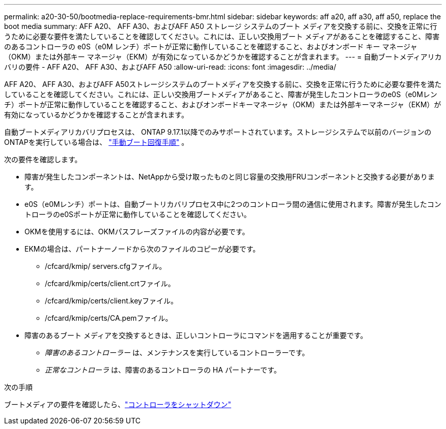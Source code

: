 ---
permalink: a20-30-50/bootmedia-replace-requirements-bmr.html 
sidebar: sidebar 
keywords: aff a20, aff a30, aff a50, replace the boot media 
summary: AFF A20、 AFF A30、およびAFF A50 ストレージ システムのブート メディアを交換する前に、交換を正常に行うために必要な要件を満たしていることを確認してください。これには、正しい交換用ブート メディアがあることを確認すること、障害のあるコントローラの e0S（e0M レンチ）ポートが正常に動作していることを確認すること、およびオンボード キー マネージャ（OKM）または外部キー マネージャ（EKM）が有効になっているかどうかを確認することが含まれます。 
---
= 自動ブートメディアリカバリの要件 - AFF A20、 AFF A30、およびAFF A50
:allow-uri-read: 
:icons: font
:imagesdir: ../media/


[role="lead"]
AFF A20、 AFF A30、およびAFF A50ストレージシステムのブートメディアを交換する前に、交換を正常に行うために必要な要件を満たしていることを確認してください。これには、正しい交換用ブートメディアがあること、障害が発生したコントローラのe0S（e0Mレンチ）ポートが正常に動作していることを確認すること、およびオンボードキーマネージャ（OKM）または外部キーマネージャ（EKM）が有効になっているかどうかを確認することが含まれます。

自動ブートメディアリカバリプロセスは、 ONTAP 9.17.1以降でのみサポートされています。ストレージシステムで以前のバージョンのONTAPを実行している場合は、 link:bootmedia-replace-workflow.html["手動ブート回復手順"] 。

次の要件を確認します。

* 障害が発生したコンポーネントは、NetAppから受け取ったものと同じ容量の交換用FRUコンポーネントと交換する必要があります。
* e0S（e0Mレンチ）ポートは、自動ブートリカバリプロセス中に2つのコントローラ間の通信に使用されます。障害が発生したコントローラのe0Sポートが正常に動作していることを確認してください。
* OKMを使用するには、OKMパスフレーズファイルの内容が必要です。
* EKMの場合は、パートナーノードから次のファイルのコピーが必要です。
+
** /cfcard/kmip/ servers.cfgファイル。
** /cfcard/kmip/certs/client.crtファイル。
** /cfcard/kmip/certs/client.keyファイル。
** /cfcard/kmip/certs/CA.pemファイル。


* 障害のあるブート メディアを交換するときは、正しいコントローラにコマンドを適用することが重要です。
+
** _障害のあるコントローラー_ は、メンテナンスを実行しているコントローラーです。
** _正常なコントローラ_ は、障害のあるコントローラの HA パートナーです。




.次の手順
ブートメディアの要件を確認したら、link:bootmedia-shutdown-bmr.html["コントローラをシャットダウン"]
